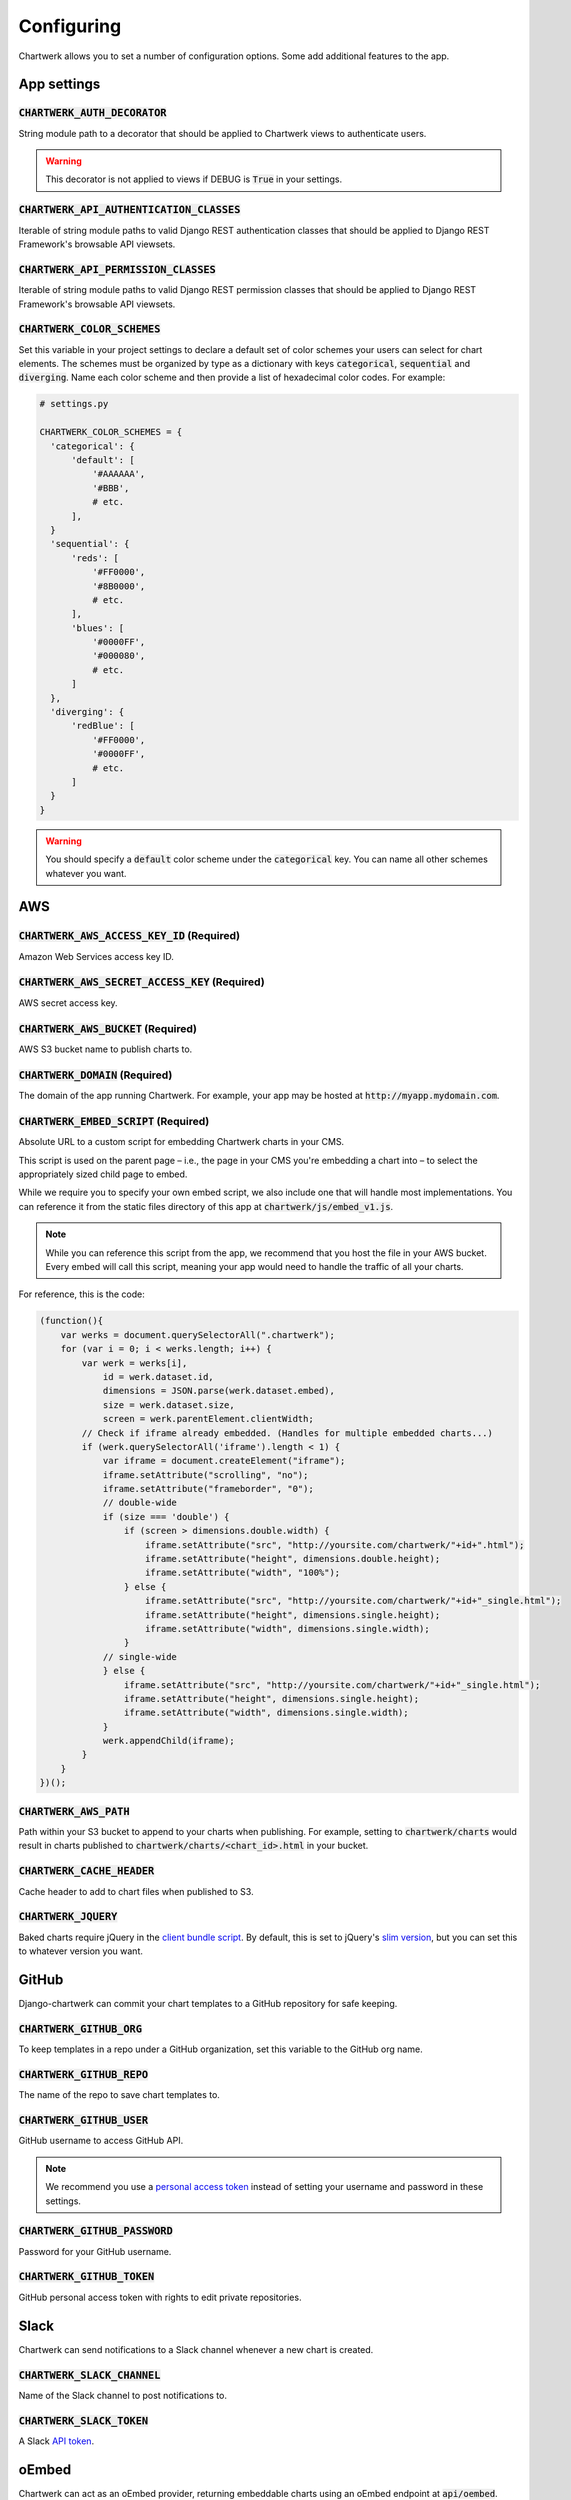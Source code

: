 ===========
Configuring
===========

Chartwerk allows you to set a number of configuration options. Some add additional features to the app.



App settings
------------

.. code-block:: python
  :caption: Default settings

  CHARTWERK_AUTH_DECORATOR = "django.contrib.auth.decorators.login_required"
  CHARTWERK_API_AUTHENTICATION_CLASSES = ("rest_framework.authentication.SessionAuthentication",)
  CHARTWERK_API_PERMISSION_CLASSES = ("rest_framework.permissions.IsAuthenticatedOrReadOnly",)
  CHARTWERK_COLOR_SCHEMES = {} # Uses default color scheme in chartwerk-editor

:code:`CHARTWERK_AUTH_DECORATOR`
^^^^^^^^^^^^^^^^^^^^^^^^^^^^^^^^

String module path to a decorator that should be applied to Chartwerk views to authenticate users.

.. warning::

  This decorator is not applied to views if DEBUG is :code:`True` in your settings.

:code:`CHARTWERK_API_AUTHENTICATION_CLASSES`
^^^^^^^^^^^^^^^^^^^^^^^^^^^^^^^^^^^^^^

Iterable of string module paths to valid Django REST authentication classes that should be applied to Django REST Framework's browsable API viewsets.

:code:`CHARTWERK_API_PERMISSION_CLASSES`
^^^^^^^^^^^^^^^^^^^^^^^^^^^^^^^^^^^^^^

Iterable of string module paths to valid Django REST permission classes that should be applied to Django REST Framework's browsable API viewsets.

:code:`CHARTWERK_COLOR_SCHEMES`
^^^^^^^^^^^^^^^^^^^^^^^^^^^^^^^

Set this variable in your project settings to declare a default set of color schemes your users can select for chart elements. The schemes must be organized by type as a dictionary with keys :code:`categorical`, :code:`sequential` and :code:`diverging`. Name each color scheme and then provide a list of hexadecimal color codes. For example:

.. code-block:: python

  # settings.py

  CHARTWERK_COLOR_SCHEMES = {
    'categorical': {
        'default': [
            '#AAAAAA',
            '#BBB',
            # etc.
        ],
    }
    'sequential': {
        'reds': [
            '#FF0000',
            '#8B0000',
            # etc.
        ],
        'blues': [
            '#0000FF',
            '#000080',
            # etc.
        ]
    },
    'diverging': {
        'redBlue': [
            '#FF0000',
            '#0000FF',
            # etc.
        ]
    }
  }

.. warning::

  You should specify a :code:`default` color scheme under the :code:`categorical` key. You can name all other schemes whatever you want.


AWS
---

.. code-block:: python
  :caption: Default settings

  CHARTWERK_AWS_ACCESS_KEY_ID = None  # Required
  CHARTWERK_AWS_SECRET_ACCESS_KEY = None  # Required
  CHARTWERK_AWS_BUCKET = None  # Required
  CHARTWERK_AWS_PATH = "charts"
  CHARTWERK_CACHE_HEADER = "max-age=300"
  CHARTWERK_DOMAIN = None  # Required
  CHARTWERK_EMBED_SCRIPT = None  # Required
  CHARTWERK_JQUERY = "https://code.jquery.com/jquery-3.2.1.slim.min.js"

:code:`CHARTWERK_AWS_ACCESS_KEY_ID` **(Required)**
^^^^^^^^^^^^^^^^^^^^^^^^^^^^^^^^^^^^^^^^^^^^^^^^^^

Amazon Web Services access key ID.

:code:`CHARTWERK_AWS_SECRET_ACCESS_KEY` **(Required)**
^^^^^^^^^^^^^^^^^^^^^^^^^^^^^^^^^^^^^^^^^^^^^^^^^^^^^^

AWS secret access key.

:code:`CHARTWERK_AWS_BUCKET` **(Required)**
^^^^^^^^^^^^^^^^^^^^^^^^^^^^^^^^^^^^^^^^^^^

AWS S3 bucket name to publish charts to.


:code:`CHARTWERK_DOMAIN` **(Required)**
^^^^^^^^^^^^^^^^^^^^^^^^^^^^^^^^^^^^^^^

The domain of the app running Chartwerk. For example, your app may be hosted at :code:`http://myapp.mydomain.com`.

:code:`CHARTWERK_EMBED_SCRIPT` **(Required)**
^^^^^^^^^^^^^^^^^^^^^^^^^^^^^^^^^^^^^^^^^^^^^

Absolute URL to a custom script for embedding Chartwerk charts in your CMS.

This script is used on the parent page – i.e., the page in your CMS you're embedding a chart into – to select the appropriately sized child page to embed.

While we require you to specify your own embed script, we also include one that will handle most implementations. You can reference it from the static files directory of this app at :code:`chartwerk/js/embed_v1.js`.

.. note::

  While you can reference this script from the app, we recommend that you host the file in your AWS bucket. Every embed will call this script, meaning your app would need to handle the traffic of all your charts.


For reference, this is the code:


.. code-block:: javascript

  (function(){
      var werks = document.querySelectorAll(".chartwerk");
      for (var i = 0; i < werks.length; i++) {
          var werk = werks[i],
              id = werk.dataset.id,
              dimensions = JSON.parse(werk.dataset.embed),
              size = werk.dataset.size,
              screen = werk.parentElement.clientWidth;
          // Check if iframe already embedded. (Handles for multiple embedded charts...)
          if (werk.querySelectorAll('iframe').length < 1) {
              var iframe = document.createElement("iframe");
              iframe.setAttribute("scrolling", "no");
              iframe.setAttribute("frameborder", "0");
              // double-wide
              if (size === 'double') {
                  if (screen > dimensions.double.width) {
                      iframe.setAttribute("src", "http://yoursite.com/chartwerk/"+id+".html");
                      iframe.setAttribute("height", dimensions.double.height);
                      iframe.setAttribute("width", "100%");
                  } else {
                      iframe.setAttribute("src", "http://yoursite.com/chartwerk/"+id+"_single.html");
                      iframe.setAttribute("height", dimensions.single.height);
                      iframe.setAttribute("width", dimensions.single.width);
                  }
              // single-wide
              } else {
                  iframe.setAttribute("src", "http://yoursite.com/chartwerk/"+id+"_single.html");
                  iframe.setAttribute("height", dimensions.single.height);
                  iframe.setAttribute("width", dimensions.single.width);
              }
              werk.appendChild(iframe);
          }
      }
  })();

:code:`CHARTWERK_AWS_PATH`
^^^^^^^^^^^^^^^^^^^^^^^^^^

Path within your S3 bucket to append to your charts when publishing. For example, setting to :code:`chartwerk/charts` would result in charts published to :code:`chartwerk/charts/<chart_id>.html` in your bucket.

:code:`CHARTWERK_CACHE_HEADER`
^^^^^^^^^^^^^^^^^^^^^^^^^^^^^^

Cache header to add to chart files when published to S3.

:code:`CHARTWERK_JQUERY`
^^^^^^^^^^^^^^^^^^^^^^^^

Baked charts require jQuery in the `client bundle script <https://the-dallas-morning-news.gitbooks.io/chartwerk-editor/content/docs/embedding.html#child-embed-script>`_. By default, this is set to jQuery's `slim version <https://code.jquery.com/>`_, but you can set this to whatever version you want.




GitHub
------

Django-chartwerk can commit your chart templates to a GitHub repository for safe keeping.

.. code-block:: python
  :caption: Default settings

  CHARTWERK_GITHUB_ORG = None
  CHARTWERK_GITHUB_REPO = "chartwerk_chart-templates"
  CHARTWERK_GITHUB_USER = None
  CHARTWERK_GITHUB_PASSWORD = None
  CHARTWERK_GITHUB_TOKEN = None


:code:`CHARTWERK_GITHUB_ORG`
^^^^^^^^^^^^^^^^^^^^^^^^^^^^

To keep templates in a repo under a GitHub organization, set this variable to the GitHub org name.

:code:`CHARTWERK_GITHUB_REPO`
^^^^^^^^^^^^^^^^^^^^^^^^^^^^^

The name of the repo to save chart templates to.

:code:`CHARTWERK_GITHUB_USER`
^^^^^^^^^^^^^^^^^^^^^^^^^^^^^

GitHub username to access GitHub API.

.. note::

  We recommend you use a `personal access token <https://help.github.com/articles/creating-a-personal-access-token-for-the-command-line/>`_ instead of setting your username and password in these settings.

:code:`CHARTWERK_GITHUB_PASSWORD`
^^^^^^^^^^^^^^^^^^^^^^^^^^^^^^^^^

Password for your GitHub username.


:code:`CHARTWERK_GITHUB_TOKEN`
^^^^^^^^^^^^^^^^^^^^^^^^^^^^^^

GitHub personal access token with rights to edit private repositories.



Slack
-----

Chartwerk can send notifications to a Slack channel whenever a new chart is created.

.. code-block:: python
  :caption: Default settings

  CHARTWERK_SLACK_CHANNEL = "#chartwerk"
  CHARTWERK_SLACK_TOKEN = None


:code:`CHARTWERK_SLACK_CHANNEL`
^^^^^^^^^^^^^^^^^^^^^^^^^^^^^^^

Name of the Slack channel to post notifications to.

:code:`CHARTWERK_SLACK_TOKEN`
^^^^^^^^^^^^^^^^^^^^^^^^^^^^^

A Slack `API token <https://api.slack.com/slack-apps>`_.



oEmbed
------

Chartwerk can act as an oEmbed provider, returning embeddable charts using an oEmbed endpoint at :code:`api/oembed`.

.. code-block:: python
  :caption: Default settings

  CHARTWERK_OEMBED = False
  CHARTWERK_OEMBED_EXTRA_PATTERNS = []


:code:`CHARTWERK_OEMBED`
^^^^^^^^^^^^^^^^^^^^^^^^

Set to :code:`True` to have the oEmbed endpoint returned in the API's context object.



:code:`CHARTWERK_OEMBED_EXTRA_PATTERNS`
^^^^^^^^^^^^^^^^^^^^^^^^^^^^^^^^^^^^^^^

If you'd like the oEmbed endpoint to support any additional URL patterns, provide them here. This can be useful if, for example, you alter your root URL configuration and all of the chart URLs change. Each pattern should be provided as a regular expression, with named capture groups that can be used to lookup charts. For example:

.. code-block:: python

  # settings.py

  CHARTWERK_OEMBED_EXTRA_PATTERNS = (
    r'^old-chartwerk/chart/(?P<slug>[-\w]+)/$',
  )
